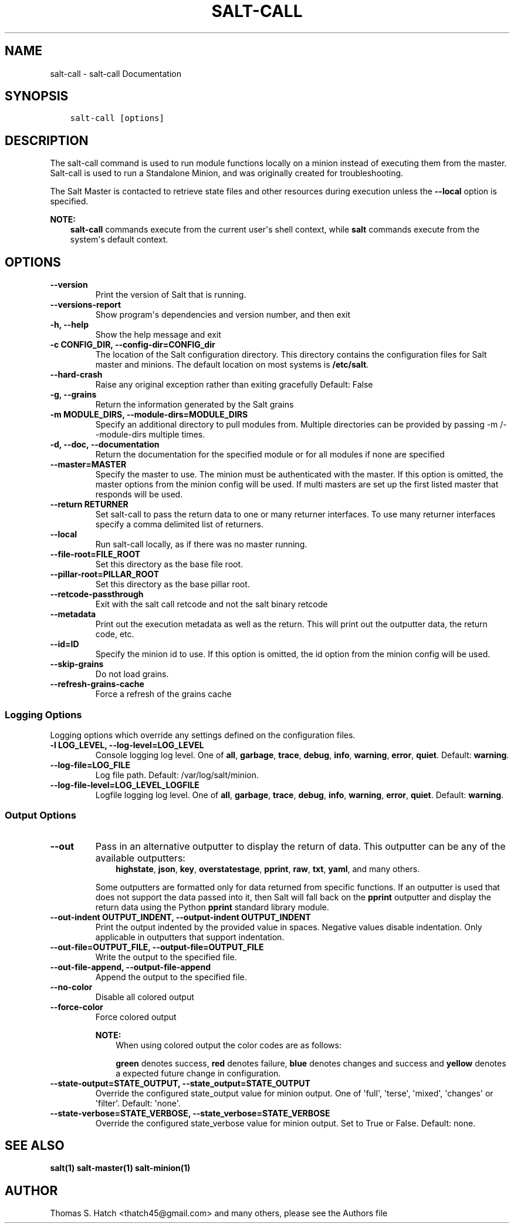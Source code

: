 .\" Man page generated from reStructuredText.
.
.TH "SALT-CALL" "1" "Sep 27, 2021" "3004" "Salt"
.SH NAME
salt-call \- salt-call Documentation
.
.nr rst2man-indent-level 0
.
.de1 rstReportMargin
\\$1 \\n[an-margin]
level \\n[rst2man-indent-level]
level margin: \\n[rst2man-indent\\n[rst2man-indent-level]]
-
\\n[rst2man-indent0]
\\n[rst2man-indent1]
\\n[rst2man-indent2]
..
.de1 INDENT
.\" .rstReportMargin pre:
. RS \\$1
. nr rst2man-indent\\n[rst2man-indent-level] \\n[an-margin]
. nr rst2man-indent-level +1
.\" .rstReportMargin post:
..
.de UNINDENT
. RE
.\" indent \\n[an-margin]
.\" old: \\n[rst2man-indent\\n[rst2man-indent-level]]
.nr rst2man-indent-level -1
.\" new: \\n[rst2man-indent\\n[rst2man-indent-level]]
.in \\n[rst2man-indent\\n[rst2man-indent-level]]u
..
.SH SYNOPSIS
.INDENT 0.0
.INDENT 3.5
.sp
.nf
.ft C
salt\-call [options]
.ft P
.fi
.UNINDENT
.UNINDENT
.SH DESCRIPTION
.sp
The salt\-call command is used to run module functions locally on a minion
instead of executing them from the master. Salt\-call is used to run a
Standalone Minion, and was originally
created for troubleshooting\&.
.sp
The Salt Master is contacted to retrieve state files and other resources
during execution unless the \fB\-\-local\fP option is specified.
.sp
\fBNOTE:\fP
.INDENT 0.0
.INDENT 3.5
\fBsalt\-call\fP commands execute from the current user\(aqs shell
context, while \fBsalt\fP commands execute from the system\(aqs default context.
.UNINDENT
.UNINDENT
.SH OPTIONS
.INDENT 0.0
.TP
.B \-\-version
Print the version of Salt that is running.
.UNINDENT
.INDENT 0.0
.TP
.B \-\-versions\-report
Show program\(aqs dependencies and version number, and then exit
.UNINDENT
.INDENT 0.0
.TP
.B \-h, \-\-help
Show the help message and exit
.UNINDENT
.INDENT 0.0
.TP
.B \-c CONFIG_DIR, \-\-config\-dir=CONFIG_dir
The location of the Salt configuration directory. This directory contains
the configuration files for Salt master and minions. The default location
on most systems is \fB/etc/salt\fP\&.
.UNINDENT
.INDENT 0.0
.TP
.B \-\-hard\-crash
Raise any original exception rather than exiting gracefully Default: False
.UNINDENT
.INDENT 0.0
.TP
.B \-g, \-\-grains
Return the information generated by the Salt grains
.UNINDENT
.INDENT 0.0
.TP
.B \-m MODULE_DIRS, \-\-module\-dirs=MODULE_DIRS
Specify an additional directory to pull modules from.  Multiple directories
can be provided by passing \-m /\-\-module\-dirs multiple times.
.UNINDENT
.INDENT 0.0
.TP
.B \-d, \-\-doc, \-\-documentation
Return the documentation for the specified module or for all modules if
none are specified
.UNINDENT
.INDENT 0.0
.TP
.B \-\-master=MASTER
Specify the master to use. The minion must be authenticated with the
master. If this option is omitted, the master options from the minion
config will be used. If multi masters are set up the first listed master
that responds will be used.
.UNINDENT
.INDENT 0.0
.TP
.B \-\-return RETURNER
Set salt\-call to pass the return data to one or many returner interfaces.
To use many returner interfaces specify a comma delimited list of
returners.
.UNINDENT
.INDENT 0.0
.TP
.B \-\-local
Run salt\-call locally, as if there was no master running.
.UNINDENT
.INDENT 0.0
.TP
.B \-\-file\-root=FILE_ROOT
Set this directory as the base file root.
.UNINDENT
.INDENT 0.0
.TP
.B \-\-pillar\-root=PILLAR_ROOT
Set this directory as the base pillar root.
.UNINDENT
.INDENT 0.0
.TP
.B \-\-retcode\-passthrough
Exit with the salt call retcode and not the salt binary retcode
.UNINDENT
.INDENT 0.0
.TP
.B \-\-metadata
Print out the execution metadata as well as the return. This will print out
the outputter data, the return code, etc.
.UNINDENT
.INDENT 0.0
.TP
.B \-\-id=ID
Specify the minion id to use. If this option is omitted, the id option from
the minion config will be used.
.UNINDENT
.INDENT 0.0
.TP
.B \-\-skip\-grains
Do not load grains.
.UNINDENT
.INDENT 0.0
.TP
.B \-\-refresh\-grains\-cache
Force a refresh of the grains cache
.UNINDENT
.SS Logging Options
.sp
Logging options which override any settings defined on the configuration files.
.INDENT 0.0
.TP
.B \-l LOG_LEVEL, \-\-log\-level=LOG_LEVEL
Console logging log level. One of \fBall\fP, \fBgarbage\fP, \fBtrace\fP,
\fBdebug\fP, \fBinfo\fP, \fBwarning\fP, \fBerror\fP, \fBquiet\fP\&. Default:
\fBwarning\fP\&.
.UNINDENT
.INDENT 0.0
.TP
.B \-\-log\-file=LOG_FILE
Log file path. Default: /var/log/salt/minion\&.
.UNINDENT
.INDENT 0.0
.TP
.B \-\-log\-file\-level=LOG_LEVEL_LOGFILE
Logfile logging log level. One of \fBall\fP, \fBgarbage\fP, \fBtrace\fP,
\fBdebug\fP, \fBinfo\fP, \fBwarning\fP, \fBerror\fP, \fBquiet\fP\&. Default:
\fBwarning\fP\&.
.UNINDENT
.SS Output Options
.INDENT 0.0
.TP
.B \-\-out
Pass in an alternative outputter to display the return of data. This
outputter can be any of the available outputters:
.INDENT 7.0
.INDENT 3.5
\fBhighstate\fP, \fBjson\fP, \fBkey\fP, \fBoverstatestage\fP, \fBpprint\fP, \fBraw\fP, \fBtxt\fP, \fByaml\fP, and many others\&.
.UNINDENT
.UNINDENT
.sp
Some outputters are formatted only for data returned from specific functions.
If an outputter is used that does not support the data passed into it, then
Salt will fall back on the \fBpprint\fP outputter and display the return data
using the Python \fBpprint\fP standard library module.
.UNINDENT
.INDENT 0.0
.TP
.B \-\-out\-indent OUTPUT_INDENT, \-\-output\-indent OUTPUT_INDENT
Print the output indented by the provided value in spaces. Negative values
disable indentation. Only applicable in outputters that support
indentation.
.UNINDENT
.INDENT 0.0
.TP
.B \-\-out\-file=OUTPUT_FILE, \-\-output\-file=OUTPUT_FILE
Write the output to the specified file.
.UNINDENT
.INDENT 0.0
.TP
.B \-\-out\-file\-append, \-\-output\-file\-append
Append the output to the specified file.
.UNINDENT
.INDENT 0.0
.TP
.B \-\-no\-color
Disable all colored output
.UNINDENT
.INDENT 0.0
.TP
.B \-\-force\-color
Force colored output
.sp
\fBNOTE:\fP
.INDENT 7.0
.INDENT 3.5
When using colored output the color codes are as follows:
.sp
\fBgreen\fP denotes success, \fBred\fP denotes failure, \fBblue\fP denotes
changes and success and \fByellow\fP denotes a expected future change in configuration.
.UNINDENT
.UNINDENT
.UNINDENT
.INDENT 0.0
.TP
.B \-\-state\-output=STATE_OUTPUT, \-\-state_output=STATE_OUTPUT
Override the configured state_output value for minion
output. One of \(aqfull\(aq, \(aqterse\(aq, \(aqmixed\(aq, \(aqchanges\(aq or
\(aqfilter\(aq. Default: \(aqnone\(aq.
.UNINDENT
.INDENT 0.0
.TP
.B \-\-state\-verbose=STATE_VERBOSE, \-\-state_verbose=STATE_VERBOSE
Override the configured state_verbose value for minion
output. Set to True or False. Default: none.
.UNINDENT
.SH SEE ALSO
.sp
\fBsalt(1)\fP
\fBsalt\-master(1)\fP
\fBsalt\-minion(1)\fP
.SH AUTHOR
Thomas S. Hatch <thatch45@gmail.com> and many others, please see the Authors file
.\" Generated by docutils manpage writer.
.
